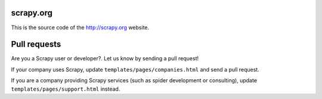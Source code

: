 scrapy.org
==========

This is the source code of the http://scrapy.org website.

Pull requests
=============

Are you a Scrapy user or developer?. Let us know by sending a pull request!

If your company uses Scrapy, update ``templates/pages/companies.html`` and send
a pull request.

If you are a company providing Scrapy services (such as spider development or
consulting), update ``templates/pages/support.html`` instead.
